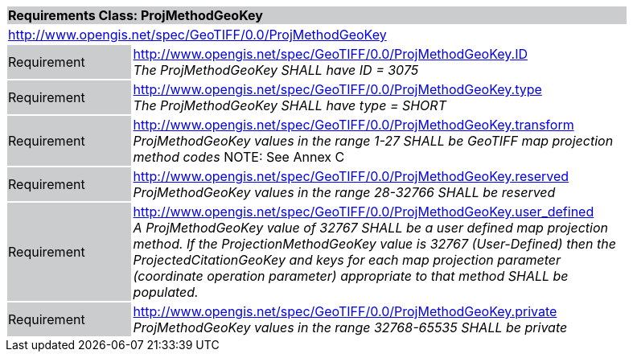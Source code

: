 [cols="1,4",width="90%"]
|===
2+|*Requirements Class: ProjMethodGeoKey* {set:cellbgcolor:#CACCCE}
2+|http://www.opengis.net/spec/GeoTIFF/0.0/ProjMethodGeoKey
{set:cellbgcolor:#FFFFFF}

|Requirement {set:cellbgcolor:#CACCCE}
|http://www.opengis.net/spec/GeoTIFF/0.0/ProjMethodGeoKey.ID +
_The ProjMethodGeoKey SHALL have ID = 3075_
{set:cellbgcolor:#FFFFFF}

|Requirement {set:cellbgcolor:#CACCCE}
|http://www.opengis.net/spec/GeoTIFF/0.0/ProjMethodGeoKey.type +
_The ProjMethodGeoKey SHALL have type = SHORT_
{set:cellbgcolor:#FFFFFF}

|Requirement {set:cellbgcolor:#CACCCE}
|http://www.opengis.net/spec/GeoTIFF/0.0/ProjMethodGeoKey.transform +
_ProjMethodGeoKey values in the range 1-27 SHALL be GeoTIFF map projection method codes_
NOTE: See Annex C
{set:cellbgcolor:#FFFFFF}

|Requirement {set:cellbgcolor:#CACCCE}
|http://www.opengis.net/spec/GeoTIFF/0.0/ProjMethodGeoKey.reserved +
_ProjMethodGeoKey values in the range 28-32766 SHALL be reserved_
{set:cellbgcolor:#FFFFFF}

|Requirement {set:cellbgcolor:#CACCCE}
|http://www.opengis.net/spec/GeoTIFF/0.0/ProjMethodGeoKey.user_defined +
_A ProjMethodGeoKey value of 32767 SHALL be a user defined map projection method. If the ProjectionMethodGeoKey value is 32767 (User-Defined) then the ProjectedCitationGeoKey and keys for each map projection parameter (coordinate operation parameter) appropriate to that method SHALL be populated._
{set:cellbgcolor:#FFFFFF}

|Requirement {set:cellbgcolor:#CACCCE}
|http://www.opengis.net/spec/GeoTIFF/0.0/ProjMethodGeoKey.private +
_ProjMethodGeoKey values in the range 32768-65535 SHALL be private_
{set:cellbgcolor:#FFFFFF}
|===

